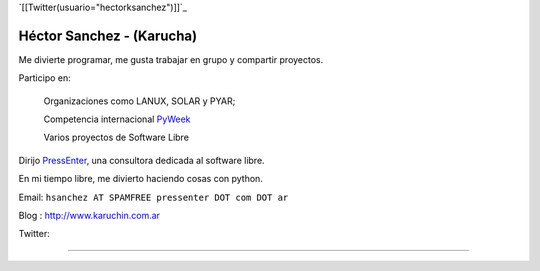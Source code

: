 
`[[Twitter(usuario="hectorksanchez")]]`_

Héctor Sanchez - (Karucha)
--------------------------

Me divierte programar, me gusta trabajar en grupo y compartir proyectos.

Participo en:

  Organizaciones como LANUX, SOLAR y PYAR;

  Competencia internacional PyWeek_

  Varios proyectos de Software Libre

Dirijo PressEnter_, una consultora dedicada al software libre.

En mi tiempo libre, me divierto haciendo cosas con python.

Email: ``hsanchez AT SPAMFREE pressenter DOT com DOT ar``

Blog : http://www.karuchin.com.ar

Twitter: 

-------------------------

 

.. ############################################################################


.. _PressEnter: http://www.pressenter.com.ar


.. _pyweek: /pyweek
